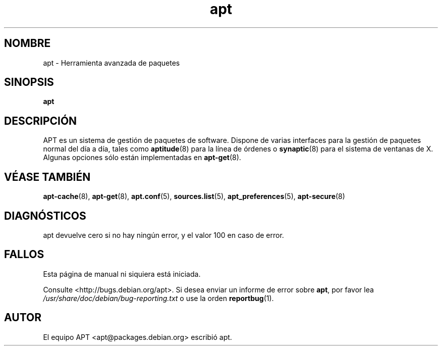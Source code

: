 .\" This manpage is copyright (C) 1998 Branden Robinson <branden@debian.org>.
.\" This is free software; you may redistribute it and/or modify
.\" it under the terms of the GNU General Public License as
.\" published by the Free Software Foundation; either version 2,
.\" or (at your option) any later version.
.\"
.\" This is distributed in the hope that it will be useful, but
.\" WITHOUT ANY WARRANTY; without even the implied warranty of
.\" MERCHANTABILITY or FITNESS FOR A PARTICULAR PURPOSE.  See the
.\" GNU General Public License for more details.
.\"
.\" You should have received a copy of the GNU General Public
.\" License along with APT; if not, write to the Free Software
.\" Foundation, Inc., 59 Temple Place, Suite 330, Boston, MA 
.\" 02111-1307 USA
.\"*******************************************************************
.\"
.\" This file was generated with po4a. Translate the source file.
.\"
.\"*******************************************************************
.TH apt 8 "16 de Junio de 1998" "Debian GNU/Linux" 
.SH NOMBRE
apt \- Herramienta avanzada de paquetes
.SH SINOPSIS
\fBapt\fP
.SH DESCRIPCIÓN
APT es un sistema de gestión de paquetes de software. Dispone de varias
interfaces para la gestión de paquetes normal del día a día, tales como
\fBaptitude\fP(8) para la línea de órdenes o \fBsynaptic\fP(8) para el sistema de
ventanas de X. Algunas opciones sólo están implementadas en \fBapt\-get\fP(8).
.SH "VÉASE TAMBIÉN"
\fBapt\-cache\fP(8), \fBapt\-get\fP(8), \fBapt.conf\fP(5), \fBsources.list\fP(5),
\fBapt_preferences\fP(5), \fBapt\-secure\fP(8)
.SH DIAGNÓSTICOS
apt devuelve cero si no hay ningún error, y el valor 100 en caso de error.
.SH FALLOS
Esta página de manual ni siquiera está iniciada.
.PP
Consulte <http://bugs.debian.org/apt>. Si desea enviar un informe de
error sobre \fBapt\fP, por favor lea \fI/usr/share/doc/debian/bug\-reporting.txt\fP
o use la orden \fBreportbug\fP(1).
.SH AUTOR
El equipo APT <apt@packages.debian.org> escribió apt.
